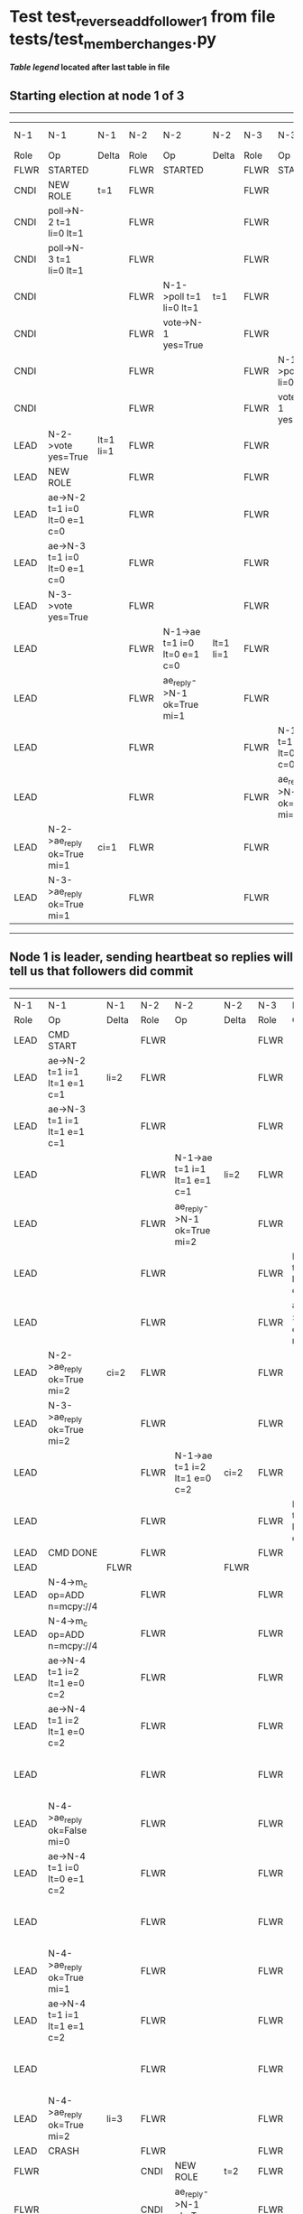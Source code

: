 * Test test_reverse_add_follower_1 from file tests/test_member_changes.py


    


 *[[condensed Trace Table Legend][Table legend]] located after last table in file*

** Starting election at node 1 of 3
--------------------------------------------------------------------------------------------------------------------------------------------------------------------------------
|  N-1   | N-1                          | N-1       | N-2   | N-2                          | N-2       | N-3   | N-3                          | N-3       | N-4  | N-4 | N-4   |
|  Role  | Op                           | Delta     | Role  | Op                           | Delta     | Role  | Op                           | Delta     | Role | Op  | Delta |
|  FLWR  | STARTED                      |           | FLWR  | STARTED                      |           | FLWR  | STARTED                      |           |
|  CNDI  | NEW ROLE                     | t=1       | FLWR  |                              |           | FLWR  |                              |           |
|  CNDI  | poll->N-2 t=1 li=0 lt=1      |           | FLWR  |                              |           | FLWR  |                              |           |
|  CNDI  | poll->N-3 t=1 li=0 lt=1      |           | FLWR  |                              |           | FLWR  |                              |           |
|  CNDI  |                              |           | FLWR  | N-1->poll t=1 li=0 lt=1      | t=1       | FLWR  |                              |           |
|  CNDI  |                              |           | FLWR  | vote->N-1 yes=True           |           | FLWR  |                              |           |
|  CNDI  |                              |           | FLWR  |                              |           | FLWR  | N-1->poll t=1 li=0 lt=1      | t=1       |
|  CNDI  |                              |           | FLWR  |                              |           | FLWR  | vote->N-1 yes=True           |           |
|  LEAD  | N-2->vote yes=True           | lt=1 li=1 | FLWR  |                              |           | FLWR  |                              |           |
|  LEAD  | NEW ROLE                     |           | FLWR  |                              |           | FLWR  |                              |           |
|  LEAD  | ae->N-2 t=1 i=0 lt=0 e=1 c=0 |           | FLWR  |                              |           | FLWR  |                              |           |
|  LEAD  | ae->N-3 t=1 i=0 lt=0 e=1 c=0 |           | FLWR  |                              |           | FLWR  |                              |           |
|  LEAD  | N-3->vote yes=True           |           | FLWR  |                              |           | FLWR  |                              |           |
|  LEAD  |                              |           | FLWR  | N-1->ae t=1 i=0 lt=0 e=1 c=0 | lt=1 li=1 | FLWR  |                              |           |
|  LEAD  |                              |           | FLWR  | ae_reply->N-1 ok=True mi=1   |           | FLWR  |                              |           |
|  LEAD  |                              |           | FLWR  |                              |           | FLWR  | N-1->ae t=1 i=0 lt=0 e=1 c=0 | lt=1 li=1 |
|  LEAD  |                              |           | FLWR  |                              |           | FLWR  | ae_reply->N-1 ok=True mi=1   |           |
|  LEAD  | N-2->ae_reply ok=True mi=1   | ci=1      | FLWR  |                              |           | FLWR  |                              |           |
|  LEAD  | N-3->ae_reply ok=True mi=1   |           | FLWR  |                              |           | FLWR  |                              |           |
--------------------------------------------------------------------------------------------------------------------------------------------------------------------------------
** Node 1 is leader, sending heartbeat so replies will tell us that followers did commit
----------------------------------------------------------------------------------------------------------------------------------------------------------------------------------------------------------------------
|  N-1   | N-1                          | N-1       | N-2   | N-2                          | N-2       | N-3   | N-3                          | N-3       | N-4      | N-4                          | N-4            |
|  Role  | Op                           | Delta     | Role  | Op                           | Delta     | Role  | Op                           | Delta     | Role     | Op                           | Delta          |
|  LEAD  | CMD START                    |           | FLWR  |                              |           | FLWR  |                              |           |
|  LEAD  | ae->N-2 t=1 i=1 lt=1 e=1 c=1 | li=2      | FLWR  |                              |           | FLWR  |                              |           |
|  LEAD  | ae->N-3 t=1 i=1 lt=1 e=1 c=1 |           | FLWR  |                              |           | FLWR  |                              |           |
|  LEAD  |                              |           | FLWR  | N-1->ae t=1 i=1 lt=1 e=1 c=1 | li=2      | FLWR  |                              |           |
|  LEAD  |                              |           | FLWR  | ae_reply->N-1 ok=True mi=2   |           | FLWR  |                              |           |
|  LEAD  |                              |           | FLWR  |                              |           | FLWR  | N-1->ae t=1 i=1 lt=1 e=1 c=1 | li=2      |
|  LEAD  |                              |           | FLWR  |                              |           | FLWR  | ae_reply->N-1 ok=True mi=2   |           |
|  LEAD  | N-2->ae_reply ok=True mi=2   | ci=2      | FLWR  |                              |           | FLWR  |                              |           |
|  LEAD  | N-3->ae_reply ok=True mi=2   |           | FLWR  |                              |           | FLWR  |                              |           |
|  LEAD  |                              |           | FLWR  | N-1->ae t=1 i=2 lt=1 e=0 c=2 | ci=2      | FLWR  |                              |           |
|  LEAD  |                              |           | FLWR  |                              |           | FLWR  | N-1->ae t=1 i=2 lt=1 e=0 c=2 | ci=2      |
|  LEAD  | CMD DONE                     |           | FLWR  |                              |           | FLWR  |                              |           |
|  LEAD  |                              | FLWR      |       |                              | FLWR      |       |                              | FLWR      | STARTED  |                              |
|  LEAD  | N-4->m_c op=ADD n=mcpy://4   |           | FLWR  |                              |           | FLWR  |                              |           | FLWR     | STARTED                      |                |
|  LEAD  | N-4->m_c op=ADD n=mcpy://4   |           | FLWR  |                              |           | FLWR  |                              |           | FLWR     | STARTED                      |                |
|  LEAD  | ae->N-4 t=1 i=2 lt=1 e=0 c=2 |           | FLWR  |                              |           | FLWR  |                              |           | FLWR     | STARTED                      |                |
|  LEAD  | ae->N-4 t=1 i=2 lt=1 e=0 c=2 |           | FLWR  |                              |           | FLWR  |                              |           | FLWR     | STARTED                      |                |
|  LEAD  |                              |           | FLWR  |                              |           | FLWR  |                              |           | FLWR     | N-1->ae t=1 i=2 lt=1 e=0 c=2 | t=1            |
|  LEAD  | N-4->ae_reply ok=False mi=0  |           | FLWR  |                              |           | FLWR  |                              |           | FLWR     |                              |                |
|  LEAD  | ae->N-4 t=1 i=0 lt=0 e=1 c=2 |           | FLWR  |                              |           | FLWR  |                              |           | FLWR     |                              |                |
|  LEAD  |                              |           | FLWR  |                              |           | FLWR  |                              |           | FLWR     | N-1->ae t=1 i=0 lt=0 e=1 c=2 | lt=1 li=1 ci=1 |
|  LEAD  | N-4->ae_reply ok=True mi=1   |           | FLWR  |                              |           | FLWR  |                              |           | FLWR     |                              |                |
|  LEAD  | ae->N-4 t=1 i=1 lt=1 e=1 c=2 |           | FLWR  |                              |           | FLWR  |                              |           | FLWR     |                              |                |
|  LEAD  |                              |           | FLWR  |                              |           | FLWR  |                              |           | FLWR     | N-1->ae t=1 i=1 lt=1 e=1 c=2 | li=2 ci=2      |
|  LEAD  | N-4->ae_reply ok=True mi=2   | li=3      | FLWR  |                              |           | FLWR  |                              |           | FLWR     |                              |                |
|  LEAD  | CRASH                        |           | FLWR  |                              |           | FLWR  |                              |           | FLWR     |                              |                |
|  FLWR  |                              |           | CNDI  | NEW ROLE                     | t=2       | FLWR  |                              |           | FLWR     |                              |                |
|  FLWR  |                              |           | CNDI  | ae_reply->N-1 ok=True mi=2   |           | FLWR  |                              |           | FLWR     |                              |                |
|  FLWR  |                              |           | CNDI  | poll->N-1 t=2 li=2 lt=2      |           | FLWR  |                              |           | FLWR     |                              |                |
|  FLWR  |                              |           | CNDI  | poll->N-3 t=2 li=2 lt=2      |           | FLWR  |                              |           | FLWR     |                              |                |
|  FLWR  |                              |           | CNDI  |                              |           | FLWR  | ae_reply->N-1 ok=True mi=2   |           | FLWR     |                              |                |
|  FLWR  |                              |           | CNDI  |                              |           | FLWR  | N-2->poll t=2 li=2 lt=2      | t=2       | FLWR     |                              |                |
|  FLWR  |                              |           | CNDI  |                              |           | FLWR  | vote->N-2 yes=True           |           | FLWR     |                              |                |
|  FLWR  |                              |           | LEAD  | N-3->vote yes=True           | lt=2 li=3 | FLWR  |                              |           | FLWR     |                              |                |
|  FLWR  |                              |           | LEAD  | NEW ROLE                     |           | FLWR  |                              |           | FLWR     |                              |                |
|  FLWR  |                              |           | LEAD  | ae->N-1 t=2 i=2 lt=1 e=1 c=2 |           | FLWR  |                              |           | FLWR     |                              |                |
|  FLWR  |                              |           | LEAD  | ae->N-3 t=2 i=2 lt=1 e=1 c=2 |           | FLWR  |                              |           | FLWR     |                              |                |
|  FLWR  |                              |           | LEAD  |                              |           | FLWR  | N-2->ae t=2 i=2 lt=1 e=1 c=2 | lt=2 li=3 | FLWR     |                              |                |
|  FLWR  |                              |           | LEAD  |                              |           | FLWR  | ae_reply->N-2 ok=True mi=3   |           | FLWR     |                              |                |
|  FLWR  |                              |           | LEAD  | N-3->ae_reply ok=True mi=3   | ci=3      | FLWR  |                              |           | FLWR     |                              |                |
|  FLWR  | RESTART                      |           | LEAD  |                              |           | FLWR  |                              |           | FLWR     |                              |                |
|  FLWR  | N-2->ae t=2 i=3 lt=2 e=0 c=3 | t=2       | LEAD  |                              |           | FLWR  |                              |           | FLWR     |                              |                |
|  FLWR  | ae_reply->N-2 ok=False mi=3  |           | LEAD  |                              |           | FLWR  |                              |           | FLWR     |                              |                |
|  FLWR  |                              |           | LEAD  | N-1->ae_reply ok=False mi=3  |           | FLWR  |                              |           | FLWR     |                              |                |
|  FLWR  |                              |           | LEAD  | ae->N-1 t=2 i=2 lt=1 e=1 c=3 |           | FLWR  |                              |           | FLWR     |                              |                |
|  FLWR  | N-2->ae t=2 i=2 lt=1 e=1 c=3 | lt=2 ci=3 | LEAD  |                              |           | FLWR  |                              |           | FLWR     |                              |                |
----------------------------------------------------------------------------------------------------------------------------------------------------------------------------------------------------------------------


* Condensed Trace Table Legend
All the items in these legends labeled N-X are placeholders for actual node id values,
actual values will be N-1, N-2, N-3, etc. up to the number of nodes in the cluster. Yes, One based, not zero.

| Column Label | Description     | Details                                                                                        |
| N-X Role     | Raft Role       | FLWR = Follower CNDI = Candidate LEAD = Leader                                                 |
| N-X Op       | Activity        | Describes a traceable event at this node, see separate table below                             |
| N-X Delta    | State change    | Describes any change in state since previous trace, see separate table below                   |


** "Op" Column detail legend
| Value         | Meaning                                                                                      |
| STARTED       | Simulated node starting with empty log, term=0                                               |
| CMD START     | Simulated client requested that a node (usually leader, but not for all tests) run a command |
| CMD DONE      | The previous requested command is finished, whether complete, rejected, failed, whatever     |
| CRASH         | Simulating node has simulated a crash                                                        |
| RESTART       | Previously crashed node has restarted. Look at delta column to see effects on log, if any    |
| NEW ROLE      | The node has changed Raft role since last trace line                                         |
| NETSPLIT      | The node has been partitioned away from the majority network                                 |
| NETJOIN       | The node has rejoined the majority network                                                   |
| ae->N-X       | Node has sent append_entries message to N-X, next line in this table explains                |
| (continued)   | t=1 means current term is 1, i=1 means prevLogIndex=1, lt=1 means prevLogTerm=1              |
| (continued)   | c=1 means sender's commitIndex is 1,                                                         |
| (continued)   | e=2 means that the entries list in the message is 2 items long. eXo=0 is a heartbeat         |
| N-X->ae_reply | Node has received the response to an append_entries message, details in continued lines      |
| (continued)   | ok=(True or False) means that entries were saved or not, mi=3 says log max index = 3         |
| poll->N-X     | Node has sent request_vote to N-X, t=1 means current term is 1 (continued next line)         |
| (continued)   | li=0 means prevLogIndex = 0, lt=0 means prevLogTerm = 0                                      |
| N-X->vote     | Node has received request_vote response from N-X, yes=(True or False) indicates vote value   |
| p_v_r->N-X    | Node has sent pre_vote_request to N-X, t=1 means proposed term is 1 (continued next line)    |
| (continued)   | li=0 means prevLogIndex = 0, lt=0 means prevLogTerm = 0                                      |
| N-X->p_v      | Node has received pre_vote_response from N-X, yes=(True or False) indicates vote value       |
| m_c->N-X      | Node has sent memebership change to N-X op is add or remove and n is the node affected       |
| N-X->m_cr     | Node has received membership change response from N-X, ok indicates success value            |
| p_t->N-X      | Node has sent power transfer command N-X so node should assume power                         |
| N-X->p_tr     | Node has received power transfer response from N-X, ok indicates success value               |

** "Delta" Column detail legend
Any item in this column indicates that the value of that item has changed since the last trace line

| Item | Meaning                                                                                                                         |
| t=X  | Term has changed to X                                                                                                           |
| lt=X | prevLogTerm has changed to X, indicating a log record has been stored                                                           |
| li=X | prevLogIndex has changed to X, indicating a log record has been stored                                                          |
| ci=X | Indicates commitIndex has changed to X, meaning log record has been committed, and possibly applied depending on type of record |
| n=X  | Indicates a change in networks status, X=1 means re-joined majority network, X=2 means partitioned to minority network          |

** Notes about interpreting traces
The way in which the traces are collected can occasionally obscure what is going on. A case in point is the commit of records at followers.
The commit process is triggered by an append_entries message arriving at the follower with a commitIndex value that exceeds the local
commit index, and that matches a record in the local log. This starts the commit process AFTER the response message is sent. You might
be expecting it to be prior to sending the response, in bound, as is often said. Whether this is expected behavior is not called out
as an element of the Raft protocol. It is certainly not required, however, as the follower doesn't report the commit index back to the
leader.

The definition of the commit state for a record is that a majority of nodes (leader and followers) have saved the record. Once
the leader detects this it applies and commits the record. At some point it will send another append_entries to the followers and they
will apply and commit. Or, if the leader dies before doing this, the next leader will commit by implication when it sends a term start
log record.

So when you are looking at the traces, you should not expect to see the commit index increas at a follower until some other message
traffic occurs, because the tracing function only checks the commit index at message transmission boundaries.






